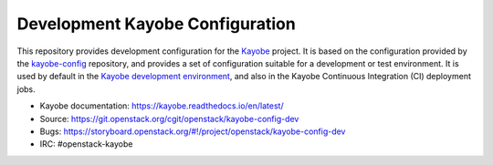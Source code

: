================================
Development Kayobe Configuration
================================

This repository provides development configuration for the `Kayobe
<https://kayobe.readthedocs.io/en/latest>`__ project. It is based on the
configuration provided by the `kayobe-config
<https://git.openstack.org/cgit/openstack/kayobe-config>`__ repository, and
provides a set of configuration suitable for a development or test environment.
It is used by default in the `Kayobe development environment
<https://kayobe.readthedocs.io/en/latest/development/index.html>`__, and also
in the Kayobe Continuous Integration (CI) deployment jobs.

* Kayobe documentation: https://kayobe.readthedocs.io/en/latest/
* Source: https://git.openstack.org/cgit/openstack/kayobe-config-dev
* Bugs: https://storyboard.openstack.org/#!/project/openstack/kayobe-config-dev
* IRC: #openstack-kayobe
